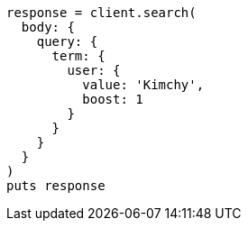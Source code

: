 [source, ruby]
----
response = client.search(
  body: {
    query: {
      term: {
        user: {
          value: 'Kimchy',
          boost: 1
        }
      }
    }
  }
)
puts response
----
